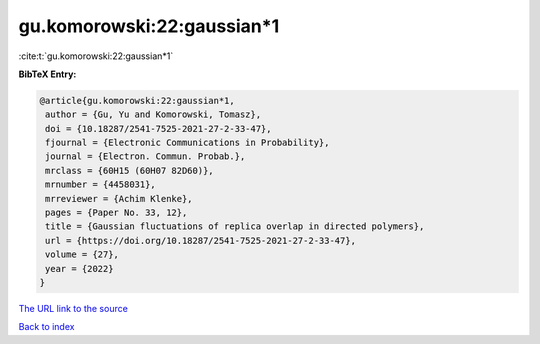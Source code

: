 gu.komorowski:22:gaussian*1
===========================

:cite:t:`gu.komorowski:22:gaussian*1`

**BibTeX Entry:**

.. code-block:: bibtex

   @article{gu.komorowski:22:gaussian*1,
    author = {Gu, Yu and Komorowski, Tomasz},
    doi = {10.18287/2541-7525-2021-27-2-33-47},
    fjournal = {Electronic Communications in Probability},
    journal = {Electron. Commun. Probab.},
    mrclass = {60H15 (60H07 82D60)},
    mrnumber = {4458031},
    mrreviewer = {Achim Klenke},
    pages = {Paper No. 33, 12},
    title = {Gaussian fluctuations of replica overlap in directed polymers},
    url = {https://doi.org/10.18287/2541-7525-2021-27-2-33-47},
    volume = {27},
    year = {2022}
   }
`The URL link to the source <ttps://doi.org/10.18287/2541-7525-2021-27-2-33-47}>`_


`Back to index <../By-Cite-Keys.html>`_
